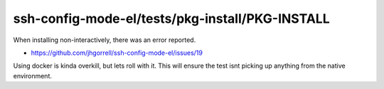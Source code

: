 ssh-config-mode-el/tests/pkg-install/PKG-INSTALL
==================================================

When installing non-interactively, there was an error reported.

- https://github.com/jhgorrell/ssh-config-mode-el/issues/19

Using docker is kinda overkill, but lets roll with it.  This
will ensure the test isnt picking up anything from the
native environment.
